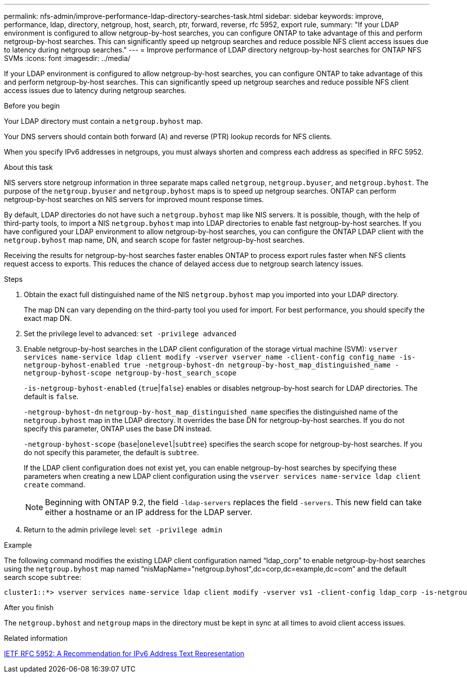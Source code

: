 ---
permalink: nfs-admin/improve-performance-ldap-directory-searches-task.html
sidebar: sidebar
keywords: improve, performance, ldap, directory, netgroup, host, search, ptr, forward, reverse, rfc 5952, export rule, 
summary: "If your LDAP environment is configured to allow netgroup-by-host searches, you can configure ONTAP to take advantage of this and perform netgroup-by-host searches. This can significantly speed up netgroup searches and reduce possible NFS client access issues due to latency during netgroup searches."
---
= Improve performance of LDAP directory netgroup-by-host searches for ONTAP NFS SVMs
:icons: font
:imagesdir: ../media/

[.lead]
If your LDAP environment is configured to allow netgroup-by-host searches, you can configure ONTAP to take advantage of this and perform netgroup-by-host searches. This can significantly speed up netgroup searches and reduce possible NFS client access issues due to latency during netgroup searches.

.Before you begin

Your LDAP directory must contain a `netgroup.byhost` map.

Your DNS servers should contain both forward (A) and reverse (PTR) lookup records for NFS clients.

When you specify IPv6 addresses in netgroups, you must always shorten and compress each address as specified in RFC 5952.

.About this task

NIS servers store netgroup information in three separate maps called `netgroup`, `netgroup.byuser`, and `netgroup.byhost`. The purpose of the `netgroup.byuser` and `netgroup.byhost` maps is to speed up netgroup searches. ONTAP can perform netgroup-by-host searches on NIS servers for improved mount response times.

By default, LDAP directories do not have such a `netgroup.byhost` map like NIS servers. It is possible, though, with the help of third-party tools, to import a NIS `netgroup.byhost` map into LDAP directories to enable fast netgroup-by-host searches. If you have configured your LDAP environment to allow netgroup-by-host searches, you can configure the ONTAP LDAP client with the `netgroup.byhost` map name, DN, and search scope for faster netgroup-by-host searches.

Receiving the results for netgroup-by-host searches faster enables ONTAP to process export rules faster when NFS clients request access to exports. This reduces the chance of delayed access due to netgroup search latency issues.

.Steps

. Obtain the exact full distinguished name of the NIS `netgroup.byhost` map you imported into your LDAP directory.
+
The map DN can vary depending on the third-party tool you used for import. For best performance, you should specify the exact map DN.

. Set the privilege level to advanced: `set -privilege advanced`
. Enable netgroup-by-host searches in the LDAP client configuration of the storage virtual machine (SVM): `vserver services name-service ldap client modify -vserver vserver_name -client-config config_name -is-netgroup-byhost-enabled true -netgroup-byhost-dn netgroup-by-host_map_distinguished_name -netgroup-byhost-scope netgroup-by-host_search_scope`
+
`-is-netgroup-byhost-enabled` {`true`|`false`} enables or disables netgroup-by-host search for LDAP directories. The default is `false`.
+
`-netgroup-byhost-dn` `netgroup-by-host_map_distinguished_name` specifies the distinguished name of the `netgroup.byhost` map in the LDAP directory. It overrides the base DN for netgroup-by-host searches. If you do not specify this parameter, ONTAP uses the base DN instead.
+
`-netgroup-byhost-scope` {`base`|`onelevel`|`subtree`} specifies the search scope for netgroup-by-host searches. If you do not specify this parameter, the default is `subtree`.
+
If the LDAP client configuration does not exist yet, you can enable netgroup-by-host searches by specifying these parameters when creating a new LDAP client configuration using the `vserver services name-service ldap client create` command.
+
[NOTE]
====
Beginning with ONTAP 9.2, the field `-ldap-servers` replaces the field `-servers`. This new field can take either a hostname or an IP address for the LDAP server.
====

. Return to the admin privilege level: `set -privilege admin`

.Example

The following command modifies the existing LDAP client configuration named "`ldap_corp`" to enable netgroup-by-host searches using the `netgroup.byhost` map named "`nisMapName="netgroup.byhost",dc=corp,dc=example,dc=com`" and the default search scope `subtree`:

----
cluster1::*> vserver services name-service ldap client modify -vserver vs1 -client-config ldap_corp -is-netgroup-byhost-enabled true -netgroup-byhost-dn nisMapName="netgroup.byhost",dc=corp,dc=example,dc=com
----

.After you finish

The `netgroup.byhost` and `netgroup` maps in the directory must be kept in sync at all times to avoid client access issues.

.Related information

https://datatracker.ietf.org/doc/html/rfc5952[IETF RFC 5952: A Recommendation for IPv6 Address Text Representation]

// 2025 May 23, ONTAPDOC-2982
// 08 DEC 2021, BURT 1430515
